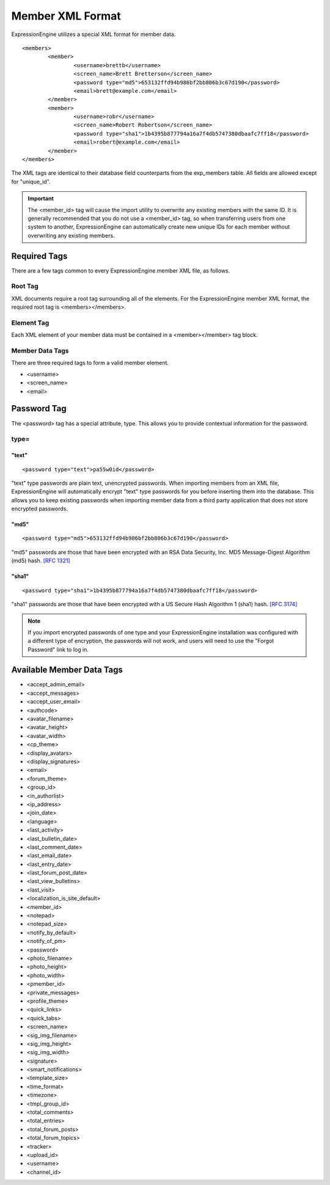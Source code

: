 Member XML Format
=================

ExpressionEngine utilizes a special XML format for member data. ::

	<members>
		<member>
			<username>brettb</username>
			<screen_name>Brett Bretterson</screen_name>
			<password type="md5">653132ffd94b986bf2bb806b3c67d190</password>
			<email>brett@example.com</email>
		</member>
		<member>
			<username>robr</username>
			<screen_name>Robert Robertson</screen_name>
			<password type="sha1">1b4395b877794a16a7f4db5747380dbaafc7ff18</password>
			<email>robert@example.com</email>
		</member>
	</members>

The XML tags are identical to their database field counterparts from the
exp_members table. All fields are allowed except for "unique_id".

.. important:: The <member_id> tag will cause the import utility to
   overwrite any existing members with the same ID. It is generally
   recommended that you do not use a <member_id> tag, so when transferring
   users from one system to another, ExpressionEngine can automatically
   create new unique IDs for each member without overwriting any existing
   members.


Required Tags
-------------

There are a few tags common to every ExpressionEngine member XML file,
as follows.

Root Tag
~~~~~~~~

XML documents require a root tag surrounding all of the elements. For
the ExpressionEngine member XML format, the required root tag is
<members></members>.

Element Tag
~~~~~~~~~~~

Each XML element of your member data must be contained in a
<member></member> tag block.

Member Data Tags
~~~~~~~~~~~~~~~~

There are three required tags to form a valid member element.

-  <username>
-  <screen\_name>
-  <email>

Password Tag
------------

The <password> tag has a special attribute, type. This allows you to
provide contextual information for the password.

type=
~~~~~

"text"
^^^^^^

::

	<password type="text">pa55w0id</password>

"text" type passwords are plain text, unencrypted passwords. When
importing members from an XML file, ExpressionEngine will automatically
encrypt "text" type passwords for you before inserting them into the
database. This allows you to keep existing passwords when importing
member data from a third party application that does not store encrypted
passwords.

"md5"
^^^^^

::

	<password type="md5">653132ffd94b986bf2bb806b3c67d190</password>

"md5" passwords are those that have been encrypted with an RSA Data
Security, Inc. MD5 Message-Digest Algorithm (md5) hash. `[RFC
1321] <http://www.faqs.org/rfcs/rfc1321.html>`_

"sha1"
^^^^^^

::

	<password type="sha1">1b4395b877794a16a7f4db5747380dbaafc7ff18</password>

"sha1" passwords are those that have been encrypted with a US Secure
Hash Algorithm 1 (sha1) hash. `[RFC
3174] <http://www.faqs.org/rfcs/rfc3174.html>`_

.. note:: If you import encrypted passwords of one type and your
	ExpressionEngine installation was configured with a different type
	of encryption, the passwords will not work, and users will need to
	use the "Forgot Password" link to log in.



Available Member Data Tags
--------------------------

-  <accept\_admin\_email>
-  <accept\_messages>
-  <accept\_user\_email>
-  <authcode>
-  <avatar\_filename>
-  <avatar\_height>
-  <avatar\_width>
-  <cp\_theme>
-  <display\_avatars>
-  <display\_signatures>
-  <email>
-  <forum\_theme>
-  <group\_id>
-  <in\_authorlist>
-  <ip\_address>
-  <join\_date>
-  <language>
-  <last\_activity>
-  <last\_bulletin\_date>
-  <last\_comment\_date>
-  <last\_email\_date>
-  <last\_entry\_date>
-  <last\_forum\_post\_date>
-  <last\_view\_bulletins>
-  <last\_visit>
-  <localization\_is\_site\_default>
-  <member\_id>
-  <notepad>
-  <notepad\_size>
-  <notify\_by\_default>
-  <notify\_of\_pm>
-  <password>
-  <photo\_filename>
-  <photo\_height>
-  <photo\_width>
-  <pmember\_id>
-  <private\_messages>
-  <profile\_theme>
-  <quick\_links>
-  <quick\_tabs>
-  <screen\_name>
-  <sig\_img\_filename>
-  <sig\_img\_height>
-  <sig\_img\_width>
-  <signature>
-  <smart\_notifications>
-  <template\_size>
-  <time\_format>
-  <timezone>
-  <tmpl\_group\_id>
-  <total\_comments>
-  <total\_entries>
-  <total\_forum\_posts>
-  <total\_forum\_topics>
-  <tracker>
-  <upload\_id>
-  <username>
-  <channel\_id>

